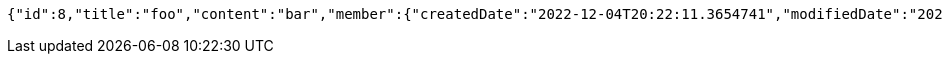 [source,options="nowrap"]
----
{"id":8,"title":"foo","content":"bar","member":{"createdDate":"2022-12-04T20:22:11.3654741","modifiedDate":"2022-12-04T20:22:11.3654741","id":14,"email":"azurealstn@naver.com","name":"슬로우스타터","picture":"test.jpg","role":"MEMBER","emailAuth":true,"username":"haha","shortBio":"안녕하세요!","roleKey":"ROLE_MEMBER"},"description":"소개글","secret":true,"previousTime":"2022년 12월 4일","hashTagNames":[],"likeCount":0,"commentCount":0,"storeFilename":null,"totalRowCount":0,"imageUrl":null}
----